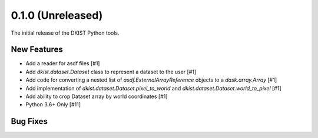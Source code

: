 0.1.0 (Unreleased)
==================

The initial release of the DKIST Python tools.

New Features
------------

- Add a reader for asdf files [#1]
- Add `dkist.dataset.Dataset` class to represent a dataset to the user [#1]
- Add code for converting a nested list of `asdf.ExternalArrayReference`
  objects to a `dask.array.Array` [#1]
- Add implementation of `dkist.dataset.Dataset.pixel_to_world` and
  `dkist.dataset.Dataset.world_to_pixel` [#1]
- Add ability to crop Dataset array by world coordinates [#1]
- Python 3.6+ Only [#11]

Bug Fixes
---------

